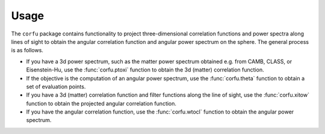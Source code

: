 Usage
=====

The ``corfu`` package contains functionality to project three-dimensional
correlation functions and power spectra along lines of sight to obtain the
angular correlation function and angular power spectrum on the sphere.  The
general process is as follows.

- If you have a 3d power spectrum, such as the matter power spectrum obtained
  e.g. from CAMB, CLASS, or Eisenstein-Hu, use the :func:`corfu.ptoxi` function
  to obtain the 3d (matter) correlation function.
- If the objective is the computation of an angular power spectrum, use the
  :func:`corfu.theta` function to obtain a set of evaluation points.
- If you have a 3d (matter) correlation function and filter functions along the
  line of sight, use the :func:`corfu.xitow` function to obtain the projected
  angular correlation function.
- If you have the angular correlation function, use the :func:`corfu.wtocl`
  function to obtain the angular power spectrum.
